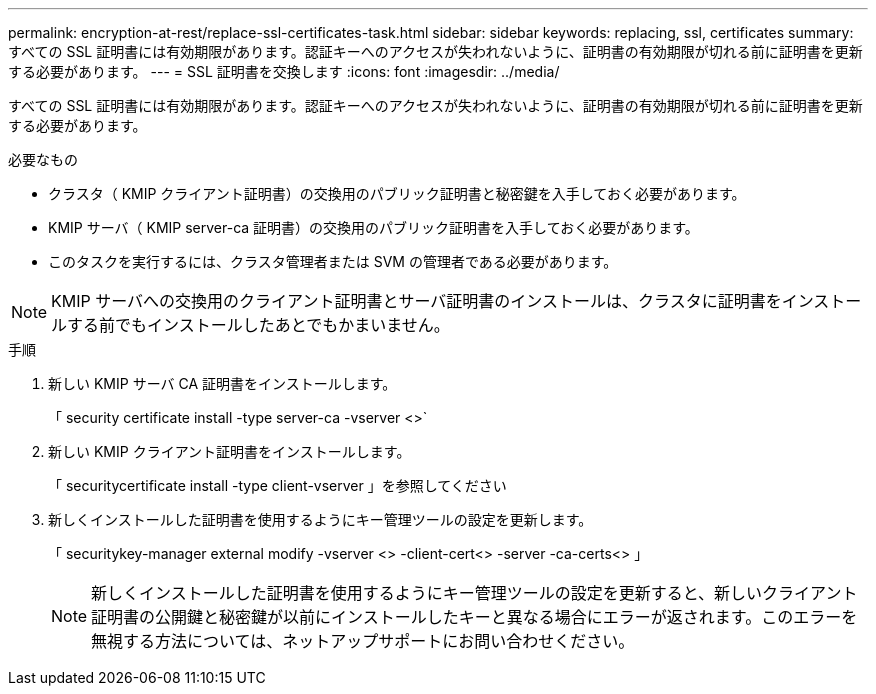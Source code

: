 ---
permalink: encryption-at-rest/replace-ssl-certificates-task.html 
sidebar: sidebar 
keywords: replacing, ssl, certificates 
summary: すべての SSL 証明書には有効期限があります。認証キーへのアクセスが失われないように、証明書の有効期限が切れる前に証明書を更新する必要があります。 
---
= SSL 証明書を交換します
:icons: font
:imagesdir: ../media/


[role="lead"]
すべての SSL 証明書には有効期限があります。認証キーへのアクセスが失われないように、証明書の有効期限が切れる前に証明書を更新する必要があります。

.必要なもの
* クラスタ（ KMIP クライアント証明書）の交換用のパブリック証明書と秘密鍵を入手しておく必要があります。
* KMIP サーバ（ KMIP server-ca 証明書）の交換用のパブリック証明書を入手しておく必要があります。
* このタスクを実行するには、クラスタ管理者または SVM の管理者である必要があります。


[NOTE]
====
KMIP サーバへの交換用のクライアント証明書とサーバ証明書のインストールは、クラスタに証明書をインストールする前でもインストールしたあとでもかまいません。

====
.手順
. 新しい KMIP サーバ CA 証明書をインストールします。
+
「 security certificate install -type server-ca -vserver <>`

. 新しい KMIP クライアント証明書をインストールします。
+
「 securitycertificate install -type client-vserver 」を参照してください

. 新しくインストールした証明書を使用するようにキー管理ツールの設定を更新します。
+
「 securitykey-manager external modify -vserver <> -client-cert<> -server -ca-certs<> 」

+
[NOTE]
====
新しくインストールした証明書を使用するようにキー管理ツールの設定を更新すると、新しいクライアント証明書の公開鍵と秘密鍵が以前にインストールしたキーと異なる場合にエラーが返されます。このエラーを無視する方法については、ネットアップサポートにお問い合わせください。

====

